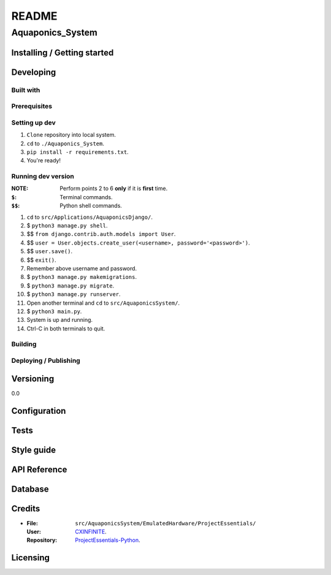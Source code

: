 ######
README
######

Aquaponics_System
*****************
.. Brief description of project, what it is used for.

Installing / Getting started
============================
.. Introduction of minimal setup.
   Command, followed by explanation in next paragraph or after every command.

Developing
==========
Built with
----------
.. List of main libraries, frameworks used including versions.

Prerequisites
-------------
.. What is needed to set up dev environment.
   For instances, dependencies or tools include download links.

Setting up dev
--------------
.. Brief intro of what to do to start developing.
   Commands with explanations as well.
1. ``Clone`` repository into local system.
2. ``cd`` to ``./Aquaponics_System``.
3. ``pip install -r requirements.txt``.
4. You're ready!

Running dev version
-------------------
:NOTE: Perform points 2 to 6 **only** if it is **first** time.
:``$``: Terminal commands.
:``$$``: Python shell commands.

1. ``cd`` to ``src/Applications/AquaponicsDjango/``.
2. $ ``python3 manage.py shell``.
3. $$ ``from django.contrib.auth.models import User``.
4. $$ ``user = User.objects.create_user(<username>, password='<password>')``.
5. $$ ``user.save()``.
6. $$ ``exit()``.
7. Remember above username and password.
8. $ ``python3 manage.py makemigrations``.
9. $ ``python3 manage.py migrate``.
10. $ ``python3 manage.py runserver``.
11. Open another terminal and ``cd`` to ``src/AquaponicsSystem/``.
12. $ ``python3 main.py``.
13. System is up and running.
14. Ctrl-C in both terminals to quit.

Building
--------
.. How to build the project after working on it.
   Commands and explanation.

Deploying / Publishing
----------------------
.. How to build and release a new version?
   Commands and explanation.

Versioning
==========
.. SemVer versioning info, link to other versions.
0.0

Configuration
=============
.. Configurations a user can enter when using the project.

Tests
=====
.. Describe and show how to run tests with examples. Also, explain them with
   reasons.

Style guide
===========
.. Coding style and how to check it.

API Reference
=============
.. Links to API documentation, description, explanation.

Database
========
.. Database versions and usages with download links.
   Also include DB Schema, relations, etc.

Credits
=======
*  :File: ``src/AquaponicsSystem/EmulatedHardware/ProjectEssentials/``
   :User: `CXINFINITE <https://github.com/CXINFINITE>`_.
   :Repository: `ProjectEssentials-Python
                <https://github.com/CXINFINITE/ProjectEssentials-Python>`_.

Licensing
=========
.. State license and link to text version.
